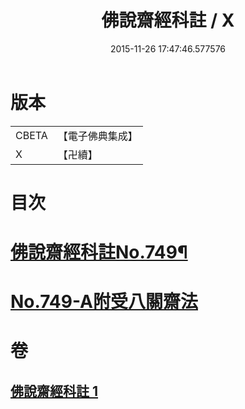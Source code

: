 #+TITLE: 佛說齋經科註 / X
#+DATE: 2015-11-26 17:47:46.577576
* 版本
 |     CBETA|【電子佛典集成】|
 |         X|【卍續】    |

* 目次
* [[file:KR6k0241_001.txt::001-0864a1][佛說齋經科註No.749¶]]
* [[file:KR6k0241_001.txt::0873c14][No.749-A附受八關齋法]]
* 卷
** [[file:KR6k0241_001.txt][佛說齋經科註 1]]
